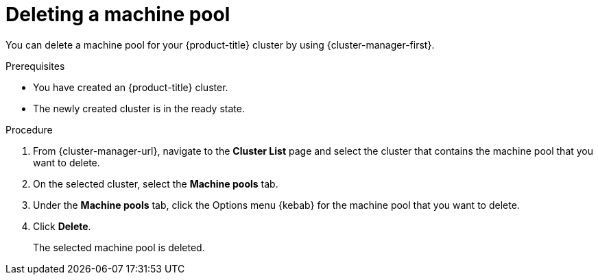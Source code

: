 // Module included in the following assemblies:
//
// * rosa_cluster_admin/rosa_nodes/rosa-managing-worker-nodes.adoc
// * nodes/rosa-managing-worker-nodes.adoc
// * osd_cluster_admin/osd_nodes/osd-managing-worker-nodes.adoc

:_mod-docs-content-type: PROCEDURE
[id="deleting-machine-pools-ocm_{context}"]
ifndef::openshift-rosa,openshift-rosa-hcp[]
= Deleting a machine pool
endif::openshift-rosa,openshift-rosa-hcp[]
ifdef::openshift-rosa,openshift-rosa-hcp[]
= Deleting a machine pool using {cluster-manager}
endif::openshift-rosa,openshift-rosa-hcp[]

You can delete a machine pool for your {product-title} cluster by using {cluster-manager-first}.

.Prerequisites

ifdef::openshift-rosa,openshift-rosa-hcp[]
* You created a ROSA cluster.
* The cluster is in the ready state.
* You have an existing machine pool without any taints and with at least two instances for a single-AZ cluster or three instances for a multi-AZ cluster.
endif::openshift-rosa,openshift-rosa-hcp[]
ifndef::openshift-rosa,openshift-rosa-hcp[]
* You have created an {product-title} cluster.
* The newly created cluster is in the ready state.
endif::openshift-rosa,openshift-rosa-hcp[]

.Procedure
. From {cluster-manager-url}, navigate to the *Cluster List* page and select the cluster that contains the machine pool that you want to delete.

. On the selected cluster, select the *Machine pools* tab.

. Under the *Machine pools* tab, click the Options menu {kebab} for the machine pool that you want to delete.

. Click *Delete*.
+
The selected machine pool is deleted.

